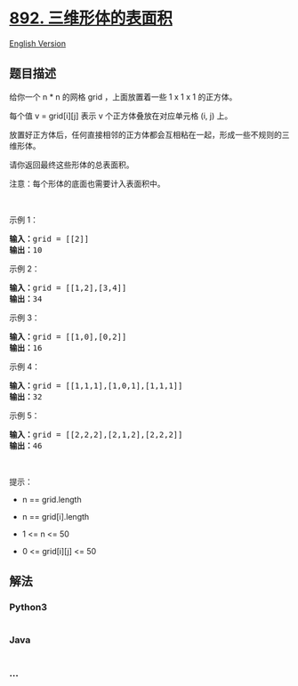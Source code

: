 * [[https://leetcode-cn.com/problems/surface-area-of-3d-shapes][892.
三维形体的表面积]]
  :PROPERTIES:
  :CUSTOM_ID: 三维形体的表面积
  :END:
[[./solution/0800-0899/0892.Surface Area of 3D Shapes/README_EN.org][English
Version]]

** 题目描述
   :PROPERTIES:
   :CUSTOM_ID: 题目描述
   :END:

#+begin_html
  <!-- 这里写题目描述 -->
#+end_html

#+begin_html
  <p>
#+end_html

给你一个 n * n 的网格 grid ，上面放置着一些 1 x 1 x 1 的正方体。

#+begin_html
  </p>
#+end_html

#+begin_html
  <p>
#+end_html

每个值 v = grid[i][j] 表示 v 个正方体叠放在对应单元格 (i, j) 上。

#+begin_html
  </p>
#+end_html

#+begin_html
  <p>
#+end_html

放置好正方体后，任何直接相邻的正方体都会互相粘在一起，形成一些不规则的三维形体。

#+begin_html
  </p>
#+end_html

#+begin_html
  <p>
#+end_html

请你返回最终这些形体的总表面积。

#+begin_html
  </p>
#+end_html

#+begin_html
  <p>
#+end_html

注意：每个形体的底面也需要计入表面积中。

#+begin_html
  </p>
#+end_html

#+begin_html
  <p>
#+end_html

 

#+begin_html
  </p>
#+end_html

#+begin_html
  <ul>
#+end_html

#+begin_html
  </ul>
#+end_html

#+begin_html
  <p>
#+end_html

示例 1：

#+begin_html
  </p>
#+end_html

#+begin_html
  <pre>
  <strong>输入：</strong>grid = [[2]]
  <strong>输出：</strong>10
  </pre>
#+end_html

#+begin_html
  <p>
#+end_html

示例 2：

#+begin_html
  </p>
#+end_html

#+begin_html
  <pre>
  <strong>输入：</strong>grid = [[1,2],[3,4]]
  <strong>输出：</strong>34
  </pre>
#+end_html

#+begin_html
  <p>
#+end_html

示例 3：

#+begin_html
  </p>
#+end_html

#+begin_html
  <pre>
  <strong>输入：</strong>grid = [[1,0],[0,2]]
  <strong>输出：</strong>16
  </pre>
#+end_html

#+begin_html
  <p>
#+end_html

示例 4：

#+begin_html
  </p>
#+end_html

#+begin_html
  <pre>
  <strong>输入：</strong>grid = [[1,1,1],[1,0,1],[1,1,1]]
  <strong>输出：</strong>32
  </pre>
#+end_html

#+begin_html
  <p>
#+end_html

示例 5：

#+begin_html
  </p>
#+end_html

#+begin_html
  <pre>
  <strong>输入：</strong>grid = [[2,2,2],[2,1,2],[2,2,2]]
  <strong>输出：</strong>46
  </pre>
#+end_html

#+begin_html
  <p>
#+end_html

 

#+begin_html
  </p>
#+end_html

#+begin_html
  <p>
#+end_html

提示：

#+begin_html
  </p>
#+end_html

#+begin_html
  <ul>
#+end_html

#+begin_html
  <li>
#+end_html

n == grid.length

#+begin_html
  </li>
#+end_html

#+begin_html
  <li>
#+end_html

n == grid[i].length

#+begin_html
  </li>
#+end_html

#+begin_html
  <li>
#+end_html

1 <= n <= 50

#+begin_html
  </li>
#+end_html

#+begin_html
  <li>
#+end_html

0 <= grid[i][j] <= 50

#+begin_html
  </li>
#+end_html

#+begin_html
  </ul>
#+end_html

** 解法
   :PROPERTIES:
   :CUSTOM_ID: 解法
   :END:

#+begin_html
  <!-- 这里可写通用的实现逻辑 -->
#+end_html

#+begin_html
  <!-- tabs:start -->
#+end_html

*** *Python3*
    :PROPERTIES:
    :CUSTOM_ID: python3
    :END:

#+begin_html
  <!-- 这里可写当前语言的特殊实现逻辑 -->
#+end_html

#+begin_src python
#+end_src

*** *Java*
    :PROPERTIES:
    :CUSTOM_ID: java
    :END:

#+begin_html
  <!-- 这里可写当前语言的特殊实现逻辑 -->
#+end_html

#+begin_src java
#+end_src

*** *...*
    :PROPERTIES:
    :CUSTOM_ID: section
    :END:
#+begin_example
#+end_example

#+begin_html
  <!-- tabs:end -->
#+end_html
